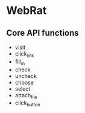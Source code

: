 
* WebRat
  

** Core API functions
   
   - visit
   - click_link
   - fill_in
   - check
   - uncheck
   - choose
   - select
   - attach_file
   - click_button
